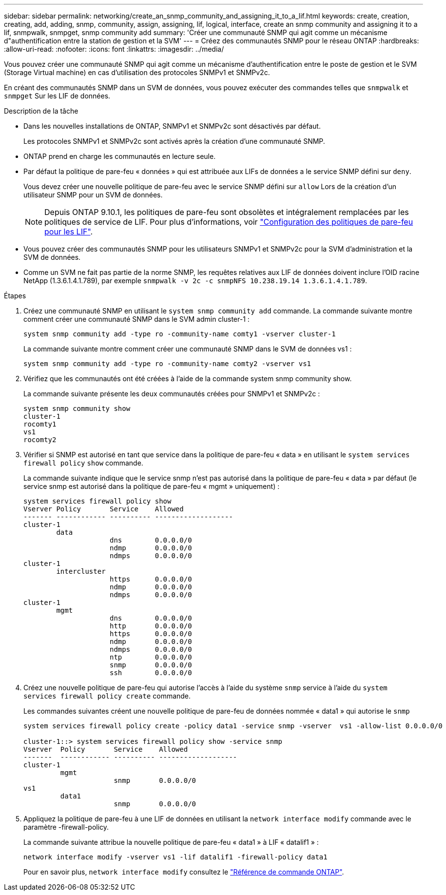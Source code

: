 ---
sidebar: sidebar 
permalink: networking/create_an_snmp_community_and_assigning_it_to_a_lif.html 
keywords: create, creation, creating, add, adding, snmp, community, assign, assigning, lif, logical, interface, create an snmp community and assigning it to a lif, snmpwalk, snmpget, snmp community add 
summary: 'Créer une communauté SNMP qui agit comme un mécanisme d"authentification entre la station de gestion et la SVM' 
---
= Créez des communautés SNMP pour le réseau ONTAP
:hardbreaks:
:allow-uri-read: 
:nofooter: 
:icons: font
:linkattrs: 
:imagesdir: ../media/


[role="lead"]
Vous pouvez créer une communauté SNMP qui agit comme un mécanisme d'authentification entre le poste de gestion et le SVM (Storage Virtual machine) en cas d'utilisation des protocoles SNMPv1 et SNMPv2c.

En créant des communautés SNMP dans un SVM de données, vous pouvez exécuter des commandes telles que `snmpwalk` et `snmpget` Sur les LIF de données.

.Description de la tâche
* Dans les nouvelles installations de ONTAP, SNMPv1 et SNMPv2c sont désactivés par défaut.
+
Les protocoles SNMPv1 et SNMPv2c sont activés après la création d'une communauté SNMP.

* ONTAP prend en charge les communautés en lecture seule.
* Par défaut la politique de pare-feu « données » qui est attribuée aux LIFs de données a le service SNMP défini sur `deny`.
+
Vous devez créer une nouvelle politique de pare-feu avec le service SNMP défini sur `allow` Lors de la création d'un utilisateur SNMP pour un SVM de données.

+

NOTE: Depuis ONTAP 9.10.1, les politiques de pare-feu sont obsolètes et intégralement remplacées par les politiques de service de LIF. Pour plus d'informations, voir link:../networking/configure_firewall_policies_for_lifs.html["Configuration des politiques de pare-feu pour les LIF"].

* Vous pouvez créer des communautés SNMP pour les utilisateurs SNMPv1 et SNMPv2c pour la SVM d'administration et la SVM de données.
* Comme un SVM ne fait pas partie de la norme SNMP, les requêtes relatives aux LIF de données doivent inclure l'OID racine NetApp (1.3.6.1.4.1.789), par exemple `snmpwalk -v 2c -c snmpNFS 10.238.19.14 1.3.6.1.4.1.789`.


.Étapes
. Créez une communauté SNMP en utilisant le `system snmp community add` commande. La commande suivante montre comment créer une communauté SNMP dans le SVM admin cluster-1 :
+
....
system snmp community add -type ro -community-name comty1 -vserver cluster-1
....
+
La commande suivante montre comment créer une communauté SNMP dans le SVM de données vs1 :

+
....
system snmp community add -type ro -community-name comty2 -vserver vs1
....
. Vérifiez que les communautés ont été créées à l'aide de la commande system snmp community show.
+
La commande suivante présente les deux communautés créées pour SNMPv1 et SNMPv2c :

+
....
system snmp community show
cluster-1
rocomty1
vs1
rocomty2
....
. Vérifier si SNMP est autorisé en tant que service dans la politique de pare-feu « data » en utilisant le `system services firewall policy` `show` commande.
+
La commande suivante indique que le service snmp n'est pas autorisé dans la politique de pare-feu « data » par défaut (le service snmp est autorisé dans la politique de pare-feu « mgmt » uniquement) :

+
....
system services firewall policy show
Vserver Policy       Service    Allowed
------- ------------ ---------- -------------------
cluster-1
        data
                     dns        0.0.0.0/0
                     ndmp       0.0.0.0/0
                     ndmps      0.0.0.0/0
cluster-1
        intercluster
                     https      0.0.0.0/0
                     ndmp       0.0.0.0/0
                     ndmps      0.0.0.0/0
cluster-1
        mgmt
                     dns        0.0.0.0/0
                     http       0.0.0.0/0
                     https      0.0.0.0/0
                     ndmp       0.0.0.0/0
                     ndmps      0.0.0.0/0
                     ntp        0.0.0.0/0
                     snmp       0.0.0.0/0
                     ssh        0.0.0.0/0
....
. Créez une nouvelle politique de pare-feu qui autorise l'accès à l'aide du système `snmp` service à l'aide du `system services firewall policy create` commande.
+
Les commandes suivantes créent une nouvelle politique de pare-feu de données nommée « data1 » qui autorise le `snmp`

+
....
system services firewall policy create -policy data1 -service snmp -vserver  vs1 -allow-list 0.0.0.0/0

cluster-1::> system services firewall policy show -service snmp
Vserver  Policy       Service    Allowed
-------  ------------ ---------- -------------------
cluster-1
         mgmt
                      snmp       0.0.0.0/0
vs1
         data1
                      snmp       0.0.0.0/0
....
. Appliquez la politique de pare-feu à une LIF de données en utilisant la `network interface modify` commande avec le paramètre -firewall-policy.
+
La commande suivante attribue la nouvelle politique de pare-feu « data1 » à LIF « datalif1 » :

+
....
network interface modify -vserver vs1 -lif datalif1 -firewall-policy data1
....
+
Pour en savoir plus, `network interface modify` consultez le link:https://docs.netapp.com/us-en/ontap-cli/network-interface-modify.html["Référence de commande ONTAP"^].


